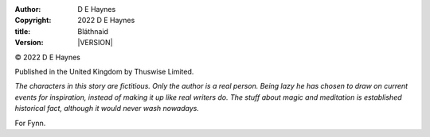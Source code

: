 :author:    D E Haynes
:copyright: |COPYRIGHT|
:title:     Bláthnaid
:version:   |VERSION|


.. |COPYRIGHT| replace:: 2022 D E Haynes
.. |VERSION| property:: blathnaid.tale.__version__

© |COPYRIGHT|

Published in the United Kingdom by Thuswise Limited.

*The characters in this story are fictitious.
Only the author is a real person. Being lazy he has chosen to
draw on current events for inspiration, instead of making it up
like real writers do.
The stuff about magic and meditation is established historical fact,
although it would never wash nowadays.*

For Fynn.

